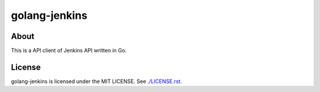 golang-jenkins
==============

.. image:: https://badges.gitter.im/Join%20Chat.svg
   :alt: Join the chat at https://gitter.im/yosida95/golang-jenkins
   :target: https://gitter.im/yosida95/golang-jenkins?utm_source=badge&utm_medium=badge&utm_campaign=pr-badge&utm_content=badge

-----
About
-----
This is a API client of Jenkins API written in Go.


-------
License
-------
golang-jenkins is licensed under the MIT LICENSE.
See `./LICENSE.rst <./LICENSE.rst>`_.
